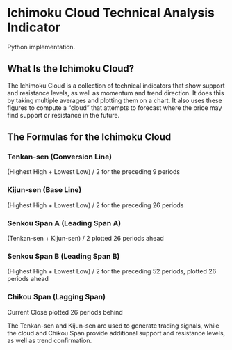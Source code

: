 * Ichimoku Cloud Technical Analysis Indicator
Python implementation.
** What Is the Ichimoku Cloud?
The Ichimoku Cloud is a collection of technical indicators that show support and resistance levels, as well as momentum and trend direction. It does this by taking multiple averages and plotting them on a chart. It also uses these figures to compute a “cloud” that attempts to forecast where the price may find support or resistance in the future.

** The Formulas for the Ichimoku Cloud
*** Tenkan-sen (Conversion Line)
  (Highest High + Lowest Low) / 2 for the preceding 9 periods

*** Kijun-sen (Base Line)
  (Highest High + Lowest Low) / 2 for the preceding 26 periods

*** Senkou Span A (Leading Span A)
  (Tenkan-sen + Kijun-sen) / 2 plotted 26 periods ahead

*** Senkou Span B (Leading Span B)
  (Highest High + Lowest Low) / 2 for the preceding 52 periods, plotted 26 periods ahead

*** Chikou Span (Lagging Span)
  Current Close plotted 26 periods behind

The Tenkan-sen and Kijun-sen are used to generate trading signals, while the cloud and Chikou Span provide additional support and resistance levels, as well as trend confirmation.

